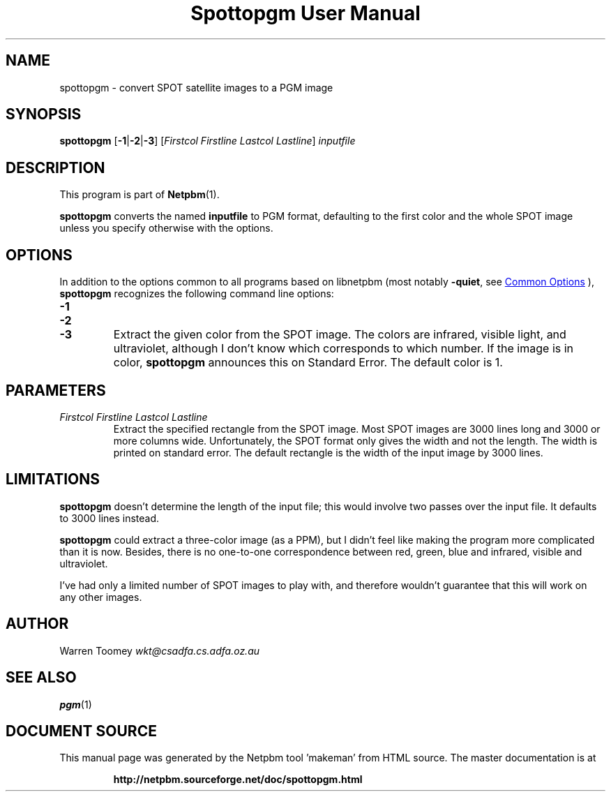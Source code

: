 \
.\" This man page was generated by the Netpbm tool 'makeman' from HTML source.
.\" Do not hand-hack it!  If you have bug fixes or improvements, please find
.\" the corresponding HTML page on the Netpbm website, generate a patch
.\" against that, and send it to the Netpbm maintainer.
.TH "Spottopgm User Manual" 1 "22 July 2004" "netpbm documentation"

.SH NAME

spottopgm - convert SPOT satellite images to a PGM image

.UN synopsis
.SH SYNOPSIS

\fBspottopgm\fP 
[\fB-1\fP|\fB-2\fP|\fB-3\fP] 
[\fIFirstcol\fP \fIFirstline\fP \fILastcol\fP \fILastline\fP] 
\fIinputfile\fP

.UN description
.SH DESCRIPTION
.PP
This program is part of
.BR "Netpbm" (1)\c
\&.

\fBspottopgm\fP converts the named \fBinputfile\fP to PGM format,
defaulting to the first color and the whole SPOT image unless
you specify otherwise with the options.

.UN options
.SH OPTIONS
.PP
In addition to the options common to all programs based on libnetpbm
(most notably \fB-quiet\fP, see 
.UR index.html#commonoptions
 Common Options
.UE
\&), \fBspottopgm\fP recognizes the following
command line options:


.TP
\fB-1\fP
.TP
\fB-2\fP
.TP
\fB-3\fP
Extract the given color from the SPOT image.  The colors are
infrared, visible light, and ultraviolet, although I don't know which
corresponds to which number.  If the image is in color,
\fBspottopgm\fP announces this on Standard Error.  The default color
is 1.



.UN parameters
.SH PARAMETERS


.TP
\fIFirstcol Firstline Lastcol Lastline\fP
Extract the specified rectangle from the SPOT image.  Most SPOT
images are 3000 lines long and 3000 or more columns
wide. Unfortunately, the SPOT format only gives the width and not the
length.  The width is printed on standard error.  The default
rectangle is the width of the input image by 3000 lines.



.UN limitations
.SH LIMITATIONS
.PP
\fBspottopgm\fP doesn't determine the length of the input file;
this would involve two passes over the input file.  It defaults to
3000 lines instead.
.PP
\fBspottopgm\fP could extract a three-color image (as a PPM), but
I didn't feel like making the program more complicated than it is now.
Besides, there is no one-to-one correspondence between red, green,
blue and infrared, visible and ultraviolet.
.PP
I've had only a limited number of SPOT images to play with, and
therefore wouldn't guarantee that this will work on any other images.

.UN author
.SH AUTHOR

Warren Toomey \fIwkt@csadfa.cs.adfa.oz.au\fP

.UN seealso
.SH SEE ALSO
.PP
.BR "pgm" (1)\c
\&
.SH DOCUMENT SOURCE
This manual page was generated by the Netpbm tool 'makeman' from HTML
source.  The master documentation is at
.IP
.B http://netpbm.sourceforge.net/doc/spottopgm.html
.PP